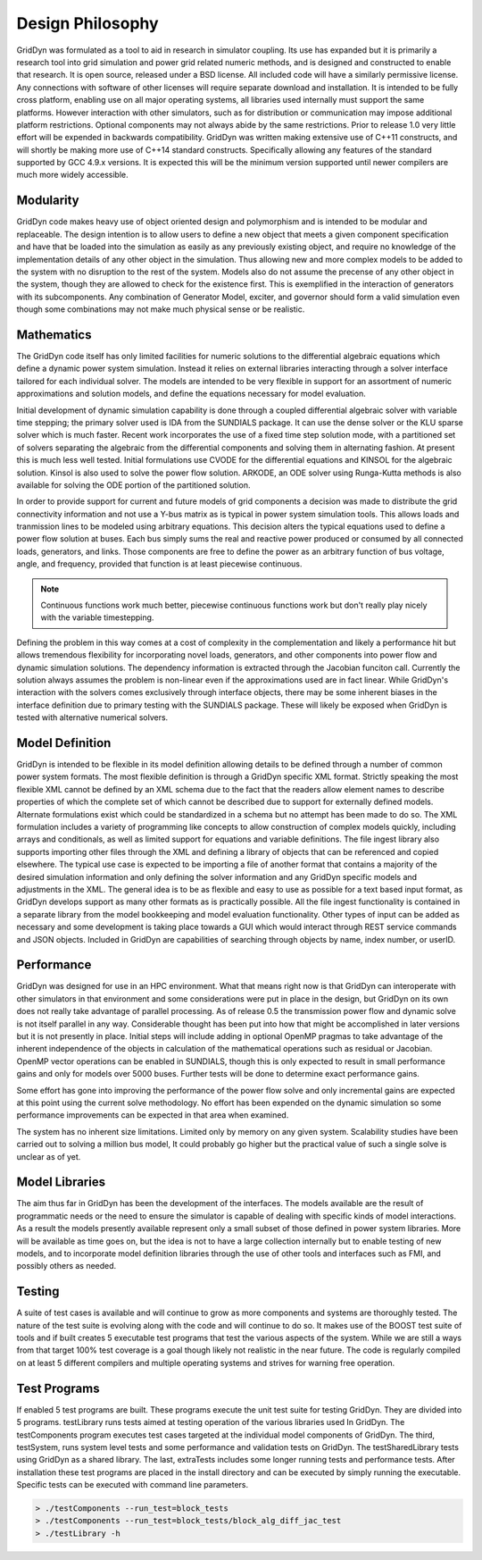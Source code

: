 =================
Design Philosophy
=================

GridDyn was formulated as a tool to aid in research in simulator coupling. Its use has expanded but it is primarily a research tool
into grid simulation and power grid related numeric methods, and is designed and constructed to enable that research. It is open source,
released under a BSD license. All included code will have a similarly permissive license. Any connections with software of other licenses
will require separate download and installation. It is intended to be fully cross platform, enabling use on all major operating systems,
all libraries used internally must support the same platforms. However interaction with other simulators, such as for distribution or
communication may impose additional platform restrictions. Optional components may not always abide by the same restrictions. Prior to
release 1.0 very little effort will be expended in backwards compatibility. GridDyn was written making extensive use of C++11 constructs,
and will shortly be making more use of C++14 standard constructs. Specifically allowing any features of the standard supported by GCC 4.9.x versions.
It is expected this will be the minimum version supported until newer compilers are much more widely accessible.

----------
Modularity
----------

GridDyn code makes heavy use of object oriented design and polymorphism and is intended to be modular and replaceable. The design intention
is to allow users to define a new object that meets a given component specification and have that be loaded into the simulation as easily as
any previously existing object, and require no knowledge of the implementation details of any other object in the simulation. Thus allowing
new and more complex models to be added to the system with no disruption to the rest of the system. Models also do not assume the precense
of any other object in the system, though they are allowed to check for the existence first. This is exemplified in the interaction of
generators with its subcomponents. Any combination of Generator Model, exciter, and governor should form a valid simulation even though some
combinations may not make much physical sense or be realistic.

-----------
Mathematics
-----------

The GridDyn code itself has only limited facilities for numeric solutions to the differential algebraic equations which define a dynamic power
system simulation. Instead it relies on external libraries interacting through a solver interface tailored for each individual solver. The models
are intended to be very flexible in support for an assortment of numeric approximations and solution models, and define the equations necessary
for model evaluation.

Initial development of dynamic simulation capability is done through a coupled differential algebraic solver with variable time stepping; the
primary solver used is IDA from the SUNDIALS package. It can use the dense solver or the KLU sparse solver which is much faster. Recent work
incorporates the use of a fixed time step solution mode, with a partitioned set of solvers separating the algebraic from the differential
components and solving them in alternating fashion. At present this is much less well tested. Initial formulations use CVODE for the differential
equations and KINSOL for the algebraic solution. Kinsol is also used to solve the power flow solution. ARKODE, an ODE solver using Runga-Kutta
methods is also available for solving the ODE portion of the partitioned solution.

In order to provide support for current and future models of grid components a decision was made to distribute the grid connectivity information
and not use a Y-bus matrix as is typical in power system simulation tools. This allows loads and tranmission lines to be modeled using arbitrary
equations. This decision alters the typical equations used to define a power flow solution at buses. Each bus simply sums the real and reactive
power produced or consumed by all connected loads, generators, and links. Those components are free to define the power as an arbitrary function
of bus voltage, angle, and frequency, provided that function is at least piecewise continuous.

.. note::

   Continuous functions work much better, piecewise continuous functions work but don't really play nicely with the variable timestepping.

Defining the problem in this way comes at a cost of complexity in the complementation and likely a performance hit but allows tremendous
flexibility for incorporating novel loads, generators, and other components into power flow and dynamic simulation solutions. The dependency
information is extracted through the Jacobian funciton call. Currently the solution always assumes the problem is non-linear even if the
approximations used are in fact linear. While GridDyn's interaction with the solvers comes exclusively through interface objects, there may
be some inherent biases in the interface definition due to primary testing with the SUNDIALS package. These will likely be exposed when
GridDyn is tested with alternative numerical solvers.

----------------
Model Definition
----------------

GridDyn is intended to be flexible in its model definition allowing details to be defined through a number of common power system formats.
The most flexible definition is through a GridDyn specific XML format. Strictly speaking the most flexible XML cannot be defined by an XML
schema due to the fact that the readers allow element names to describe properties of which the complete set of which cannot be described
due to support for externally defined models. Alternate formulations exist which could be standardized in a schema but no attempt has been
made to do so. The XML formulation includes a variety of programming like concepts to allow construction of complex models quickly, including
arrays and conditionals, as well as limited support for equations and variable definitions. The file ingest library also supports importing
other files through the XML and defining a library of objects that can be referenced and copied elsewhere. The typical use case is expected to
be importing a file of another format that contains a majority of the desired simulation information and only defining the solver information
and any GridDyn specific models and adjustments in the XML. The general idea is to be as flexible and easy to use as possible for a text based
input format, as GridDyn develops support as many other formats as is practically possible. All the file ingest functionality is contained in
a separate library from the model bookkeeping and model evaluation functionality. Other types of input can be added as necessary and some
development is taking place towards a GUI which would interact through REST service commands and JSON objects. Included in GridDyn are
capabilities of searching through objects by name, index number, or userID.

-----------
Performance
-----------

GridDyn was designed for use in an HPC environment. What that means right now is that GridDyn can interoperate with other simulators in that
environment and some considerations were put in place in the design, but GridDyn on its own does not really take advantage of parallel processing.
As of release 0.5 the transmission power flow and dynamic solve is not itself parallel in any way. Considerable thought has been put into how that
might be accomplished in later versions but it is not presently in place. Initial steps will include adding in optional OpenMP pragmas to take
advantage of the inherent independence of the objects in calculation of the mathematical operations such as residual or Jacobian. OpenMP vector
operations can be enabled in SUNDIALS, though this is only expected to result in small performance gains and only for models over 5000 buses.
Further tests will be done to determine exact performance gains. 

Some effort has gone into improving the performance of the power flow solve and only incremental gains are expected at this point using the current
solve methodology. No effort has been expended on the dynamic simulation so some performance improvements can be expected in that area when examined.

The system has no inherent size limitations. Limited only by memory on any given system. Scalability studies have been carried out to solving a million
bus model, It could probably go higher but the practical value of such a single solve is unclear as of yet.

---------------
Model Libraries
---------------

The aim thus far in GridDyn has been the development of the interfaces. The models available are the result of programmatic needs or the need to ensure
the simulator is capable of dealing with specific kinds of model interactions. As a result the models presently available represent only a small subset
of those defined in power system libraries. More will be available as time goes on, but the idea is not to have a large collection internally but to enable
testing of new models, and to incorporate model definition libraries through the use of other tools and interfaces such as FMI, and possibly others as needed.

-------
Testing
-------

A suite of test cases is available and will continue to grow as more components and systems are thoroughly tested. The nature of the test suite is evolving
along with the code and will continue to do so. It makes use of the BOOST test suite of tools and if built creates 5 executable test programs that test the
various aspects of the system. While we are still a ways from that target 100% test coverage is a goal though likely not realistic in the near future. The
code is regularly compiled on at least 5 different compilers and multiple operating systems and strives for warning free operation.

-------------
Test Programs
-------------

If enabled 5 test programs are built. These programs execute the unit test suite for testing GridDyn. They are divided into 5 programs. testLibrary runs tests
aimed at testing operation of the various libraries used In GridDyn. The testComponents program executes test cases targeted at the individual model components
of GridDyn. The third, testSystem, runs system level tests and some performance and validation tests on GridDyn. The testSharedLibrary tests using GridDyn as a
shared library. The last, extraTests includes some longer running tests and performance tests. After installation these test programs are placed in the install
directory and can be executed by simply running the executable. Specific tests can be executed with command line parameters.

.. code:: bash
   
   > ./testComponents --run_test=block_tests
   > ./testComponents --run_test=block_tests/block_alg_diff_jac_test
   > ./testLibrary -h
